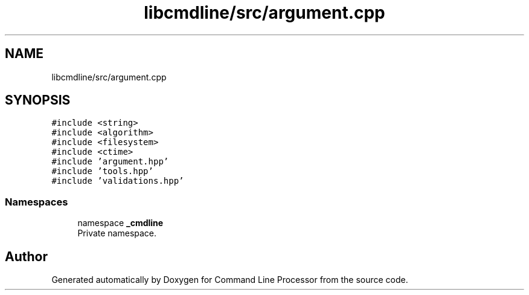 .TH "libcmdline/src/argument.cpp" 3 "Mon Nov 8 2021" "Version 0.2.3" "Command Line Processor" \" -*- nroff -*-
.ad l
.nh
.SH NAME
libcmdline/src/argument.cpp
.SH SYNOPSIS
.br
.PP
\fC#include <string>\fP
.br
\fC#include <algorithm>\fP
.br
\fC#include <filesystem>\fP
.br
\fC#include <ctime>\fP
.br
\fC#include 'argument\&.hpp'\fP
.br
\fC#include 'tools\&.hpp'\fP
.br
\fC#include 'validations\&.hpp'\fP
.br

.SS "Namespaces"

.in +1c
.ti -1c
.RI "namespace \fB_cmdline\fP"
.br
.RI "Private namespace\&. "
.in -1c
.SH "Author"
.PP 
Generated automatically by Doxygen for Command Line Processor from the source code\&.

